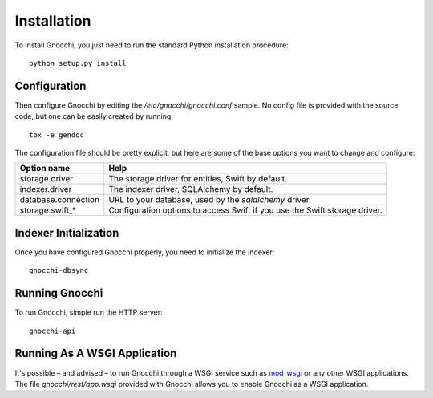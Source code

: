 ==============
 Installation
==============

To install Gnocchi, you just need to run the standard Python installation
procedure:

::

    python setup.py install


Configuration
=============

Then configure Gnocchi by editing the `/etc/gnocchi/gnocchi.conf` sample. No
config file is provided with the source code, but one can be easily created by
running:

::

    tox -e gendoc

The configuration file should be pretty explicit, but here are some of the base
options you want to change and configure:


+---------------------+--------------------------------------------------------+
| Option name         | Help                                                   |
+=====================+========================================================+
| storage.driver      | The storage driver for entities, Swift by default.     |
+---------------------+--------------------------------------------------------+
| indexer.driver      | The indexer driver, SQLAlchemy by default.             |
+---------------------+--------------------------------------------------------+
| database.connection | URL to your database, used by the *sqlalchemy* driver. |
+---------------------+--------------------------------------------------------+
| storage.swift_*     | Configuration options to access Swift                  |
|                     | if you use the Swift storage driver.                   |
+---------------------+--------------------------------------------------------+


Indexer Initialization
======================

Once you have configured Gnocchi properly, you need to initialize the indexer:

::

    gnocchi-dbsync


Running Gnocchi
===============

To run Gnocchi, simple run the HTTP server:

::

    gnocchi-api


Running As A WSGI Application
=============================

It's possible – and advised – to run Gnocchi through a WSGI service such as
`mod_wsgi`_ or any other WSGI applications. The file `gnocchi/rest/app.wsgi`
provided with Gnocchi allows you to enable Gnocchi as a WSGI application.

.. _`mod_wsgi`: https://modwsgi.readthedocs.org/en/master/


